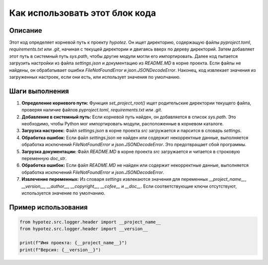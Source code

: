 Как использовать этот блок кода
=========================================================================================

Описание
-------------------------
Этот код определяет корневой путь к проекту `hypotez`. Он ищет директорию, содержащую файлы `pyproject.toml`, `requirements.txt` или `.git`, начиная с текущей директории и двигаясь вверх по дереву директорий.  Затем добавляет этот путь в системный путь `sys.path`, чтобы другие модули могли его импортировать.  Далее код пытается загрузить настройки из файла `settings.json` и документацию из `README.MD` в корне проекта. Если файлы не найдены, он обрабатывает ошибки `FileNotFoundError` и `json.JSONDecodeError`. Наконец, код извлекает значения из загруженных настроек, если они есть, или использует значения по умолчанию.

Шаги выполнения
-------------------------
1. **Определение корневого пути:** Функция `set_project_root()` ищет родительские директории текущего файла, проверяя наличие файлов `pyproject.toml`, `requirements.txt` или `.git`.
2. **Добавление в системный путь:** Если корневой путь найден, он добавляется в список `sys.path`. Это необходимо, чтобы Python мог импортировать модули, расположенные в корневом каталоге.
3. **Загрузка настроек:** Файл `settings.json` в корне проекта `src` загружается и парсится в словарь `settings`.
4. **Обработка ошибок:** Если файл `settings.json` не найден или содержит некорректные данные, выполняется обработка исключений `FileNotFoundError` и `json.JSONDecodeError`.  Это предотвращает сбой программы.
5. **Загрузка документации:** Файл `README.MD` в корне проекта `src` загружается и читается в строковую переменную `doc_str`.
6. **Обработка ошибок:** Если файл `README.MD` не найден или содержит некорректные данные, выполняется обработка исключений `FileNotFoundError` и `json.JSONDecodeError`.
7. **Извлечение переменных:** Из словаря `settings` извлекаются значения для переменных `__project_name__`, `__version__`, `__author__`, `__copyright__`, `__cofee__` и `__doc__`. Если соответствующие ключи отсутствуют, используется значение по умолчанию.


Пример использования
-------------------------
.. code-block:: python

    from hypotez.src.logger.header import __project_name__
    from hypotez.src.logger.header import __version__

    print(f"Имя проекта: {__project_name__}")
    print(f"Версия: {__version__}")